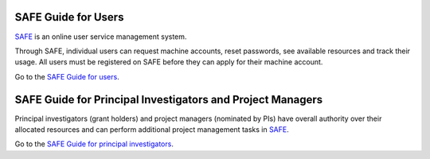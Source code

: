 
SAFE Guide for Users
====================
`SAFE <https://safe.epcc.ed.ac.uk/safadmin/>`__ is an online user
service management system.

Through SAFE, individual users can request
machine accounts, reset passwords, see available resources and track
their usage. All users must be registered on SAFE before they can apply
for their machine account.

Go to the `SAFE Guide for users <safe-guide-users.html>`__.

SAFE Guide for Principal Investigators and Project Managers
===========================================================

Principal investigators (grant holders) and project managers (nominated
by PIs) have overall authority over their allocated resources and can
perform additional project management tasks in `SAFE <https://safe.epcc.ed.ac.uk/safadmin/>`__.

Go to the `SAFE Guide for principal
investigators <safe-guide-pi.html>`__.

